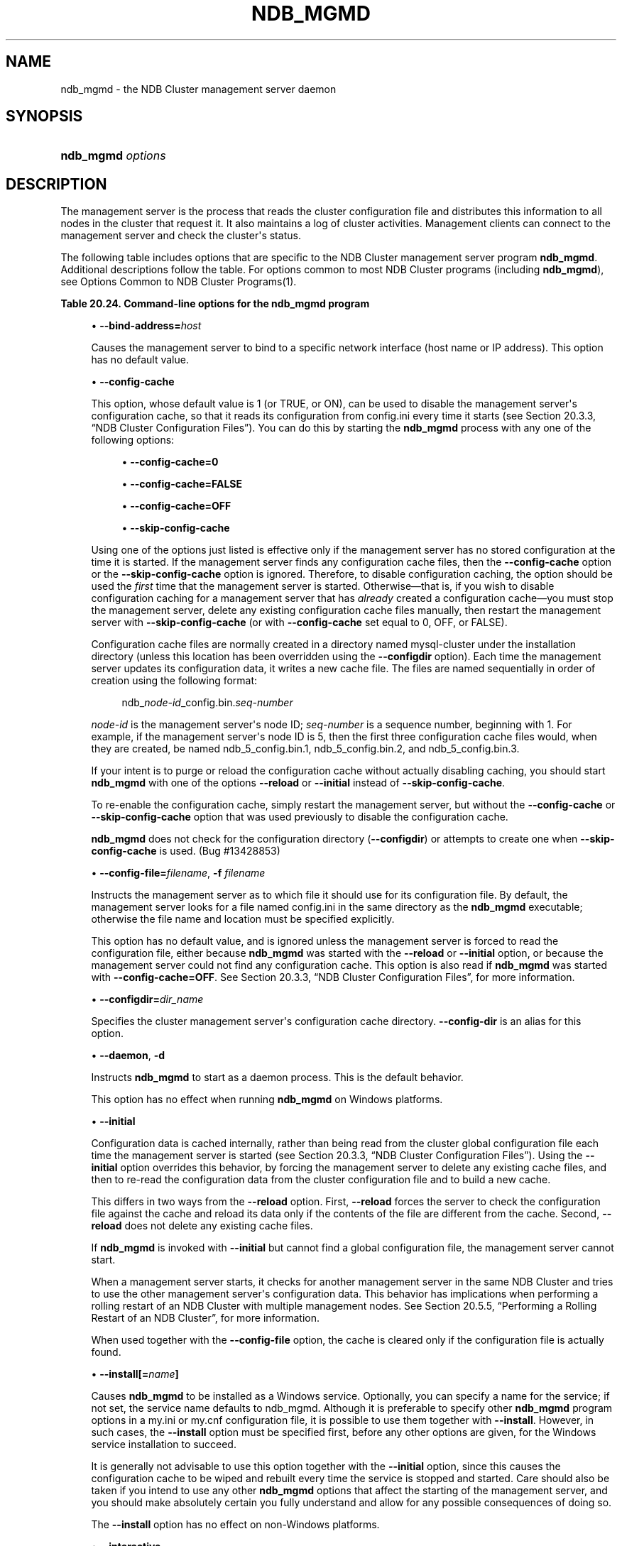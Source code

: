 '\" t
.\"     Title: \fBndb_mgmd\fR
.\"    Author: [FIXME: author] [see http://docbook.sf.net/el/author]
.\" Generator: DocBook XSL Stylesheets v1.79.1 <http://docbook.sf.net/>
.\"      Date: 12/10/2020
.\"    Manual: MySQL Database System
.\"    Source: MySQL 5.7
.\"  Language: English
.\"
.TH "\FBNDB_MGMD\FR" "8" "12/10/2020" "MySQL 5\&.7" "MySQL Database System"
.\" -----------------------------------------------------------------
.\" * Define some portability stuff
.\" -----------------------------------------------------------------
.\" ~~~~~~~~~~~~~~~~~~~~~~~~~~~~~~~~~~~~~~~~~~~~~~~~~~~~~~~~~~~~~~~~~
.\" http://bugs.debian.org/507673
.\" http://lists.gnu.org/archive/html/groff/2009-02/msg00013.html
.\" ~~~~~~~~~~~~~~~~~~~~~~~~~~~~~~~~~~~~~~~~~~~~~~~~~~~~~~~~~~~~~~~~~
.ie \n(.g .ds Aq \(aq
.el       .ds Aq '
.\" -----------------------------------------------------------------
.\" * set default formatting
.\" -----------------------------------------------------------------
.\" disable hyphenation
.nh
.\" disable justification (adjust text to left margin only)
.ad l
.\" -----------------------------------------------------------------
.\" * MAIN CONTENT STARTS HERE *
.\" -----------------------------------------------------------------
.SH "NAME"
ndb_mgmd \- the NDB Cluster management server daemon
.SH "SYNOPSIS"
.HP \w'\fBndb_mgmd\ \fR\fB\fIoptions\fR\fR\ 'u
\fBndb_mgmd \fR\fB\fIoptions\fR\fR
.SH "DESCRIPTION"
.PP
The management server is the process that reads the cluster configuration file and distributes this information to all nodes in the cluster that request it\&. It also maintains a log of cluster activities\&. Management clients can connect to the management server and check the cluster\*(Aqs status\&.
.PP
The following table includes options that are specific to the NDB Cluster management server program
\fBndb_mgmd\fR\&. Additional descriptions follow the table\&. For options common to most NDB Cluster programs (including
\fBndb_mgmd\fR), see
Options Common to NDB Cluster Programs(1)\&.
.sp
.it 1 an-trap
.nr an-no-space-flag 1
.nr an-break-flag 1
.br
.B Table\ \&20.24.\ \&Command\-line options for the ndb_mgmd program
.TS
allbox tab(:);
lB lB lB.
T{
Format
T}:T{
Description
T}:T{
Added, Deprecated, or Removed
T}
.T&
lB l l
lB l l
lB l l
lB l l
lB l l
lB l l
lB l l
lB l l
lB l l
lB l l
lB l l
lB l l
lB l l
lB l l
lB l l
lB l l
lB l l.
T{
.PP
\fB \fR\fB--bind-address=host\fR\fB \fR
T}:T{
Local bind address
T}:T{
.PP
(Supported in all MySQL 5.7 based releases)
T}
T{
.PP
\fB \fR\fB--config-cache[=TRUE|FALSE]\fR\fB \fR
T}:T{
Enable management server configuration cache; true by default
T}:T{
.PP
(Supported in all MySQL 5.7 based releases)
T}
T{
.PP
\fB--config-file=file\fR,
.PP
\fB \fR\fB-f\fR\fB \fR
T}:T{
Specify cluster configuration file; also specify --reload or --initial
              to override configuration cache if present
T}:T{
.PP
(Supported in all MySQL 5.7 based releases)
T}
T{
.PP
\fB--configdir=directory\fR,
.PP
\fB \fR\fB--config-dir=directory\fR\fB \fR
T}:T{
Specify cluster management server configuration cache directory
T}:T{
.PP
(Supported in all MySQL 5.7 based releases)
T}
T{
.PP
\fB--daemon\fR,
.PP
\fB \fR\fB-d\fR\fB \fR
T}:T{
Run ndb_mgmd in daemon mode (default)
T}:T{
.PP
(Supported in all MySQL 5.7 based releases)
T}
T{
.PP
\fB \fR\fB--initial\fR\fB \fR
T}:T{
Causes management server to reload configuration data from configuration
              file, bypassing configuration cache
T}:T{
.PP
(Supported in all MySQL 5.7 based releases)
T}
T{
.PP
\fB \fR\fB--install[=name]\fR\fB \fR
T}:T{
Used to install management server process as Windows service; does not
              apply on other platforms
T}:T{
.PP
(Supported in all MySQL 5.7 based releases)
T}
T{
.PP
\fB \fR\fB--interactive\fR\fB \fR
T}:T{
Run ndb_mgmd in interactive mode (not officially supported in
              production; for testing purposes only)
T}:T{
.PP
(Supported in all MySQL 5.7 based releases)
T}
T{
.PP
\fB \fR\fB--log-name=name\fR\fB \fR
T}:T{
Name to use when writing cluster log messages applying to this node
T}:T{
.PP
(Supported in all MySQL 5.7 based releases)
T}
T{
.PP
\fB \fR\fB--mycnf\fR\fB \fR
T}:T{
Read cluster configuration data from my.cnf file
T}:T{
.PP
(Supported in all MySQL 5.7 based releases)
T}
T{
.PP
\fB \fR\fB--no-nodeid-checks\fR\fB \fR
T}:T{
Do not provide any node ID checks
T}:T{
.PP
(Supported in all MySQL 5.7 based releases)
T}
T{
.PP
\fB \fR\fB--nodaemon\fR\fB \fR
T}:T{
Do not run ndb_mgmd as a daemon
T}:T{
.PP
(Supported in all MySQL 5.7 based releases)
T}
T{
.PP
\fB \fR\fB--nowait-nodes=list\fR\fB \fR
T}:T{
Do not wait for management nodes specified when starting this management
              server; requires --ndb-nodeid option
T}:T{
.PP
(Supported in all MySQL 5.7 based releases)
T}
T{
.PP
\fB--print-full-config\fR,
.PP
\fB \fR\fB-P\fR\fB \fR
T}:T{
Print full configuration and exit
T}:T{
.PP
(Supported in all MySQL 5.7 based releases)
T}
T{
.PP
\fB \fR\fB--reload\fR\fB \fR
T}:T{
Causes management server to compare configuration file with
              configuration cache
T}:T{
.PP
(Supported in all MySQL 5.7 based releases)
T}
T{
.PP
\fB \fR\fB--remove[=name]\fR\fB \fR
T}:T{
Used to remove management server process that was previously installed
              as Windows service, optionally specifying name of service
              to be removed; does not apply on other platforms
T}:T{
.PP
(Supported in all MySQL 5.7 based releases)
T}
T{
.PP
\fB--verbose\fR,
.PP
\fB \fR\fB-v\fR\fB \fR
T}:T{
Write additional information to log
T}:T{
.PP
(Supported in all MySQL 5.7 based releases)
T}
.TE
.sp 1
.sp
.RS 4
.ie n \{\
\h'-04'\(bu\h'+03'\c
.\}
.el \{\
.sp -1
.IP \(bu 2.3
.\}
\fB\-\-bind\-address=\fR\fB\fIhost\fR\fR
.TS
allbox tab(:);
lB l
lB l
lB l.
T{
Command-Line Format
T}:T{
--bind-address=host
T}
T{
Type
T}:T{
String
T}
T{
Default Value
T}:T{
[none]
T}
.TE
.sp 1
Causes the management server to bind to a specific network interface (host name or IP address)\&. This option has no default value\&.
.RE
.sp
.RS 4
.ie n \{\
\h'-04'\(bu\h'+03'\c
.\}
.el \{\
.sp -1
.IP \(bu 2.3
.\}
\fB\-\-config\-cache\fR
.TS
allbox tab(:);
lB l
lB l
lB l.
T{
Command-Line Format
T}:T{
--config-cache[=TRUE|FALSE]
T}
T{
Type
T}:T{
Boolean
T}
T{
Default Value
T}:T{
TRUE
T}
.TE
.sp 1
This option, whose default value is
1
(or
TRUE, or
ON), can be used to disable the management server\*(Aqs configuration cache, so that it reads its configuration from
config\&.ini
every time it starts (see
Section\ \&20.3.3, \(lqNDB Cluster Configuration Files\(rq)\&. You can do this by starting the
\fBndb_mgmd\fR
process with any one of the following options:
.sp
.RS 4
.ie n \{\
\h'-04'\(bu\h'+03'\c
.\}
.el \{\
.sp -1
.IP \(bu 2.3
.\}
\fB\-\-config\-cache=0\fR
.RE
.sp
.RS 4
.ie n \{\
\h'-04'\(bu\h'+03'\c
.\}
.el \{\
.sp -1
.IP \(bu 2.3
.\}
\fB\-\-config\-cache=FALSE\fR
.RE
.sp
.RS 4
.ie n \{\
\h'-04'\(bu\h'+03'\c
.\}
.el \{\
.sp -1
.IP \(bu 2.3
.\}
\fB\-\-config\-cache=OFF\fR
.RE
.sp
.RS 4
.ie n \{\
\h'-04'\(bu\h'+03'\c
.\}
.el \{\
.sp -1
.IP \(bu 2.3
.\}
\fB\-\-skip\-config\-cache\fR
.RE
.sp
Using one of the options just listed is effective only if the management server has no stored configuration at the time it is started\&. If the management server finds any configuration cache files, then the
\fB\-\-config\-cache\fR
option or the
\fB\-\-skip\-config\-cache\fR
option is ignored\&. Therefore, to disable configuration caching, the option should be used the
\fIfirst\fR
time that the management server is started\&. Otherwise\(emthat is, if you wish to disable configuration caching for a management server that has
\fIalready\fR
created a configuration cache\(emyou must stop the management server, delete any existing configuration cache files manually, then restart the management server with
\fB\-\-skip\-config\-cache\fR
(or with
\fB\-\-config\-cache\fR
set equal to 0,
OFF, or
FALSE)\&.
.sp
Configuration cache files are normally created in a directory named
mysql\-cluster
under the installation directory (unless this location has been overridden using the
\fB\-\-configdir\fR
option)\&. Each time the management server updates its configuration data, it writes a new cache file\&. The files are named sequentially in order of creation using the following format:
.sp
.if n \{\
.RS 4
.\}
.nf
ndb_\fInode\-id\fR_config\&.bin\&.\fIseq\-number\fR
.fi
.if n \{\
.RE
.\}
.sp
\fInode\-id\fR
is the management server\*(Aqs node ID;
\fIseq\-number\fR
is a sequence number, beginning with 1\&. For example, if the management server\*(Aqs node ID is 5, then the first three configuration cache files would, when they are created, be named
ndb_5_config\&.bin\&.1,
ndb_5_config\&.bin\&.2, and
ndb_5_config\&.bin\&.3\&.
.sp
If your intent is to purge or reload the configuration cache without actually disabling caching, you should start
\fBndb_mgmd\fR
with one of the options
\fB\-\-reload\fR
or
\fB\-\-initial\fR
instead of
\fB\-\-skip\-config\-cache\fR\&.
.sp
To re\-enable the configuration cache, simply restart the management server, but without the
\fB\-\-config\-cache\fR
or
\fB\-\-skip\-config\-cache\fR
option that was used previously to disable the configuration cache\&.
.sp
\fBndb_mgmd\fR
does not check for the configuration directory (\fB\-\-configdir\fR) or attempts to create one when
\fB\-\-skip\-config\-cache\fR
is used\&. (Bug #13428853)
.RE
.sp
.RS 4
.ie n \{\
\h'-04'\(bu\h'+03'\c
.\}
.el \{\
.sp -1
.IP \(bu 2.3
.\}
\fB\-\-config\-file=\fR\fB\fIfilename\fR\fR,
\fB\-f \fR\fB\fIfilename\fR\fR
.TS
allbox tab(:);
lB l
lB l
lB l.
T{
Command-Line Format
T}:T{
--config-file=file
T}
T{
Type
T}:T{
File name
T}
T{
Default Value
T}:T{
[none]
T}
.TE
.sp 1
Instructs the management server as to which file it should use for its configuration file\&. By default, the management server looks for a file named
config\&.ini
in the same directory as the
\fBndb_mgmd\fR
executable; otherwise the file name and location must be specified explicitly\&.
.sp
This option has no default value, and is ignored unless the management server is forced to read the configuration file, either because
\fBndb_mgmd\fR
was started with the
\fB\-\-reload\fR
or
\fB\-\-initial\fR
option, or because the management server could not find any configuration cache\&. This option is also read if
\fBndb_mgmd\fR
was started with
\fB\-\-config\-cache=OFF\fR\&. See
Section\ \&20.3.3, \(lqNDB Cluster Configuration Files\(rq, for more information\&.
.RE
.sp
.RS 4
.ie n \{\
\h'-04'\(bu\h'+03'\c
.\}
.el \{\
.sp -1
.IP \(bu 2.3
.\}
\fB\-\-configdir=\fR\fB\fIdir_name\fR\fR
.TS
allbox tab(:);
lB l
lB l
lB l.
T{
Command-Line Format
T}:T{
.PP
--configdir=directory
.PP
--config-dir=directory
T}
T{
Type
T}:T{
File name
T}
T{
Default Value
T}:T{
$INSTALLDIR/mysql-cluster
T}
.TE
.sp 1
Specifies the cluster management server\*(Aqs configuration cache directory\&.
\fB\-\-config\-dir\fR
is an alias for this option\&.
.RE
.sp
.RS 4
.ie n \{\
\h'-04'\(bu\h'+03'\c
.\}
.el \{\
.sp -1
.IP \(bu 2.3
.\}
\fB\-\-daemon\fR,
\fB\-d\fR
.TS
allbox tab(:);
lB l
lB l
lB l.
T{
Command-Line Format
T}:T{
--daemon
T}
T{
Type
T}:T{
Boolean
T}
T{
Default Value
T}:T{
TRUE
T}
.TE
.sp 1
Instructs
\fBndb_mgmd\fR
to start as a daemon process\&. This is the default behavior\&.
.sp
This option has no effect when running
\fBndb_mgmd\fR
on Windows platforms\&.
.RE
.sp
.RS 4
.ie n \{\
\h'-04'\(bu\h'+03'\c
.\}
.el \{\
.sp -1
.IP \(bu 2.3
.\}
\fB\-\-initial\fR
.TS
allbox tab(:);
lB l
lB l
lB l.
T{
Command-Line Format
T}:T{
--initial
T}
T{
Type
T}:T{
Boolean
T}
T{
Default Value
T}:T{
FALSE
T}
.TE
.sp 1
Configuration data is cached internally, rather than being read from the cluster global configuration file each time the management server is started (see
Section\ \&20.3.3, \(lqNDB Cluster Configuration Files\(rq)\&. Using the
\fB\-\-initial\fR
option overrides this behavior, by forcing the management server to delete any existing cache files, and then to re\-read the configuration data from the cluster configuration file and to build a new cache\&.
.sp
This differs in two ways from the
\fB\-\-reload\fR
option\&. First,
\fB\-\-reload\fR
forces the server to check the configuration file against the cache and reload its data only if the contents of the file are different from the cache\&. Second,
\fB\-\-reload\fR
does not delete any existing cache files\&.
.sp
If
\fBndb_mgmd\fR
is invoked with
\fB\-\-initial\fR
but cannot find a global configuration file, the management server cannot start\&.
.sp
When a management server starts, it checks for another management server in the same NDB Cluster and tries to use the other management server\*(Aqs configuration data\&. This behavior has implications when performing a rolling restart of an NDB Cluster with multiple management nodes\&. See
Section\ \&20.5.5, \(lqPerforming a Rolling Restart of an NDB Cluster\(rq, for more information\&.
.sp
When used together with the
\fB\-\-config\-file\fR
option, the cache is cleared only if the configuration file is actually found\&.
.RE
.sp
.RS 4
.ie n \{\
\h'-04'\(bu\h'+03'\c
.\}
.el \{\
.sp -1
.IP \(bu 2.3
.\}
\fB\-\-install[=\fR\fB\fIname\fR\fR\fB]\fR
.TS
allbox tab(:);
lB l
lB l
lB l
lB l.
T{
Command-Line Format
T}:T{
--install[=name]
T}
T{
Platform Specific
T}:T{
Windows
T}
T{
Type
T}:T{
String
T}
T{
Default Value
T}:T{
ndb_mgmd
T}
.TE
.sp 1
Causes
\fBndb_mgmd\fR
to be installed as a Windows service\&. Optionally, you can specify a name for the service; if not set, the service name defaults to
ndb_mgmd\&. Although it is preferable to specify other
\fBndb_mgmd\fR
program options in a
my\&.ini
or
my\&.cnf
configuration file, it is possible to use them together with
\fB\-\-install\fR\&. However, in such cases, the
\fB\-\-install\fR
option must be specified first, before any other options are given, for the Windows service installation to succeed\&.
.sp
It is generally not advisable to use this option together with the
\fB\-\-initial\fR
option, since this causes the configuration cache to be wiped and rebuilt every time the service is stopped and started\&. Care should also be taken if you intend to use any other
\fBndb_mgmd\fR
options that affect the starting of the management server, and you should make absolutely certain you fully understand and allow for any possible consequences of doing so\&.
.sp
The
\fB\-\-install\fR
option has no effect on non\-Windows platforms\&.
.RE
.sp
.RS 4
.ie n \{\
\h'-04'\(bu\h'+03'\c
.\}
.el \{\
.sp -1
.IP \(bu 2.3
.\}
\fB\-\-interactive\fR
.TS
allbox tab(:);
lB l
lB l
lB l.
T{
Command-Line Format
T}:T{
--interactive
T}
T{
Type
T}:T{
Boolean
T}
T{
Default Value
T}:T{
FALSE
T}
.TE
.sp 1
Starts
\fBndb_mgmd\fR
in interactive mode; that is, an
\fBndb_mgm\fR
client session is started as soon as the management server is running\&. This option does not start any other NDB Cluster nodes\&.
.RE
.sp
.RS 4
.ie n \{\
\h'-04'\(bu\h'+03'\c
.\}
.el \{\
.sp -1
.IP \(bu 2.3
.\}
\fB\-\-log\-name=\fR\fB\fIname\fR\fR
.TS
allbox tab(:);
lB l
lB l
lB l.
T{
Command-Line Format
T}:T{
--log-name=name
T}
T{
Type
T}:T{
String
T}
T{
Default Value
T}:T{
MgmtSrvr
T}
.TE
.sp 1
Provides a name to be used for this node in the cluster log\&.
.RE
.sp
.RS 4
.ie n \{\
\h'-04'\(bu\h'+03'\c
.\}
.el \{\
.sp -1
.IP \(bu 2.3
.\}
\fB\-\-mycnf\fR
.TS
allbox tab(:);
lB l
lB l
lB l.
T{
Command-Line Format
T}:T{
--mycnf
T}
T{
Type
T}:T{
Boolean
T}
T{
Default Value
T}:T{
FALSE
T}
.TE
.sp 1
Read configuration data from the
my\&.cnf
file\&.
.RE
.sp
.RS 4
.ie n \{\
\h'-04'\(bu\h'+03'\c
.\}
.el \{\
.sp -1
.IP \(bu 2.3
.\}
\fB\-\-no\-nodeid\-checks\fR
.TS
allbox tab(:);
lB l
lB l
lB l.
T{
Command-Line Format
T}:T{
--no-nodeid-checks
T}
T{
Type
T}:T{
Boolean
T}
T{
Default Value
T}:T{
FALSE
T}
.TE
.sp 1
Do not perform any checks of node IDs\&.
.RE
.sp
.RS 4
.ie n \{\
\h'-04'\(bu\h'+03'\c
.\}
.el \{\
.sp -1
.IP \(bu 2.3
.\}
\fB\-\-nodaemon\fR
.TS
allbox tab(:);
lB l
lB l
lB l.
T{
Command-Line Format
T}:T{
--nodaemon
T}
T{
Type
T}:T{
Boolean
T}
T{
Default Value
T}:T{
FALSE
T}
.TE
.sp 1
Instructs
\fBndb_mgmd\fR
not to start as a daemon process\&.
.sp
The default behavior for
\fBndb_mgmd\fR
on Windows is to run in the foreground, making this option unnecessary on Windows platforms\&.
.RE
.sp
.RS 4
.ie n \{\
\h'-04'\(bu\h'+03'\c
.\}
.el \{\
.sp -1
.IP \(bu 2.3
.\}
\fB\-\-nowait\-nodes\fR
.TS
allbox tab(:);
lB l
lB l
lB l
lB l
lB l.
T{
Command-Line Format
T}:T{
--nowait-nodes=list
T}
T{
Type
T}:T{
Numeric
T}
T{
Default Value
T}:T{
T}
T{
Minimum Value
T}:T{
1
T}
T{
Maximum Value
T}:T{
255
T}
.TE
.sp 1
When starting an NDB Cluster is configured with two management nodes, each management server normally checks to see whether the other
\fBndb_mgmd\fR
is also operational and whether the other management server\*(Aqs configuration is identical to its own\&. However, it is sometimes desirable to start the cluster with only one management node (and perhaps to allow the other
\fBndb_mgmd\fR
to be started later)\&. This option causes the management node to bypass any checks for any other management nodes whose node IDs are passed to this option, permitting the cluster to start as though configured to use only the management node that was started\&.
.sp
For purposes of illustration, consider the following portion of a
config\&.ini
file (where we have omitted most of the configuration parameters that are not relevant to this example):
.sp
.if n \{\
.RS 4
.\}
.nf
[ndbd]
NodeId = 1
HostName = 198\&.51\&.100\&.101
[ndbd]
NodeId = 2
HostName = 198\&.51\&.100\&.102
[ndbd]
NodeId = 3
HostName = 198\&.51\&.100\&.103
[ndbd]
NodeId = 4
HostName = 198\&.51\&.100\&.104
[ndb_mgmd]
NodeId = 10
HostName = 198\&.51\&.100\&.150
[ndb_mgmd]
NodeId = 11
HostName = 198\&.51\&.100\&.151
[api]
NodeId = 20
HostName = 198\&.51\&.100\&.200
[api]
NodeId = 21
HostName = 198\&.51\&.100\&.201
.fi
.if n \{\
.RE
.\}
.sp
Assume that you wish to start this cluster using only the management server having node ID
10
and running on the host having the IP address 198\&.51\&.100\&.150\&. (Suppose, for example, that the host computer on which you intend to the other management server is temporarily unavailable due to a hardware failure, and you are waiting for it to be repaired\&.) To start the cluster in this way, use a command line on the machine at 198\&.51\&.100\&.150 to enter the following command:
.sp
.if n \{\
.RS 4
.\}
.nf
shell> \fBndb_mgmd \-\-ndb\-nodeid=10 \-\-nowait\-nodes=11\fR
.fi
.if n \{\
.RE
.\}
.sp
As shown in the preceding example, when using
\fB\-\-nowait\-nodes\fR, you must also use the
\fB\-\-ndb\-nodeid\fR
option to specify the node ID of this
\fBndb_mgmd\fR
process\&.
.sp
You can then start each of the cluster\*(Aqs data nodes in the usual way\&. If you wish to start and use the second management server in addition to the first management server at a later time without restarting the data nodes, you must start each data node with a connection string that references both management servers, like this:
.sp
.if n \{\
.RS 4
.\}
.nf
shell> \fBndbd \-c 198\&.51\&.100\&.150,198\&.51\&.100\&.151\fR
.fi
.if n \{\
.RE
.\}
.sp
The same is true with regard to the connection string used with any
\fBmysqld\fR
processes that you wish to start as NDB Cluster SQL nodes connected to this cluster\&. See
Section\ \&20.3.3.3, \(lqNDB Cluster Connection Strings\(rq, for more information\&.
.sp
When used with
\fBndb_mgmd\fR, this option affects the behavior of the management node with regard to other management nodes only\&. Do not confuse it with the
\fB\-\-nowait\-nodes\fR
option used with
\fBndbd\fR
or
\fBndbmtd\fR
to permit a cluster to start with fewer than its full complement of data nodes; when used with data nodes, this option affects their behavior only with regard to other data nodes\&.
.sp
Multiple management node IDs may be passed to this option as a comma\-separated list\&. Each node ID must be no less than 1 and no greater than 255\&. In practice, it is quite rare to use more than two management servers for the same NDB Cluster (or to have any need for doing so); in most cases you need to pass to this option only the single node ID for the one management server that you do not wish to use when starting the cluster\&.
.if n \{\
.sp
.\}
.RS 4
.it 1 an-trap
.nr an-no-space-flag 1
.nr an-break-flag 1
.br
.ps +1
\fBNote\fR
.ps -1
.br
When you later start the
\(lqmissing\(rq
management server, its configuration must match that of the management server that is already in use by the cluster\&. Otherwise, it fails the configuration check performed by the existing management server, and does not start\&.
.sp .5v
.RE
.RE
.sp
.RS 4
.ie n \{\
\h'-04'\(bu\h'+03'\c
.\}
.el \{\
.sp -1
.IP \(bu 2.3
.\}
\fB\-\-print\-full\-config\fR,
\fB\-P\fR
.TS
allbox tab(:);
lB l
lB l
lB l.
T{
Command-Line Format
T}:T{
--print-full-config
T}
T{
Type
T}:T{
Boolean
T}
T{
Default Value
T}:T{
FALSE
T}
.TE
.sp 1
Shows extended information regarding the configuration of the cluster\&. With this option on the command line the
\fBndb_mgmd\fR
process prints information about the cluster setup including an extensive list of the cluster configuration sections as well as parameters and their values\&. Normally used together with the
\fB\-\-config\-file\fR
(\fB\-f\fR) option\&.
.RE
.sp
.RS 4
.ie n \{\
\h'-04'\(bu\h'+03'\c
.\}
.el \{\
.sp -1
.IP \(bu 2.3
.\}
\fB\-\-reload\fR
.TS
allbox tab(:);
lB l
lB l
lB l.
T{
Command-Line Format
T}:T{
--reload
T}
T{
Type
T}:T{
Boolean
T}
T{
Default Value
T}:T{
FALSE
T}
.TE
.sp 1
NDB Cluster configuration data is stored internally rather than being read from the cluster global configuration file each time the management server is started (see
Section\ \&20.3.3, \(lqNDB Cluster Configuration Files\(rq)\&. Using this option forces the management server to check its internal data store against the cluster configuration file and to reload the configuration if it finds that the configuration file does not match the cache\&. Existing configuration cache files are preserved, but not used\&.
.sp
This differs in two ways from the
\fB\-\-initial\fR
option\&. First,
\fB\-\-initial\fR
causes all cache files to be deleted\&. Second,
\fB\-\-initial\fR
forces the management server to re\-read the global configuration file and construct a new cache\&.
.sp
If the management server cannot find a global configuration file, then the
\fB\-\-reload\fR
option is ignored\&.
.sp
When
\fB\-\-reload\fR
is used, the management server must be able to communicate with data nodes and any other management servers in the cluster before it attempts to read the global configuration file; otherwise, the management server fails to start\&. This can happen due to changes in the networking environment, such as new IP addresses for nodes or an altered firewall configuration\&. In such cases, you must use
\fB\-\-initial\fR
instead to force the exsiting cached configuration to be discarded and reloaded from the file\&. See
Section\ \&20.5.5, \(lqPerforming a Rolling Restart of an NDB Cluster\(rq, for additional information\&.
.RE
.sp
.RS 4
.ie n \{\
\h'-04'\(bu\h'+03'\c
.\}
.el \{\
.sp -1
.IP \(bu 2.3
.\}
\fB\-\-remove{=name]\fR
.TS
allbox tab(:);
lB l
lB l
lB l
lB l.
T{
Command-Line Format
T}:T{
--remove[=name]
T}
T{
Platform Specific
T}:T{
Windows
T}
T{
Type
T}:T{
String
T}
T{
Default Value
T}:T{
ndb_mgmd
T}
.TE
.sp 1
Remove a management server process that has been installed as a Windows service, optionally specifying the name of the service to be removed\&. Applies only to Windows platforms\&.
.RE
.sp
.RS 4
.ie n \{\
\h'-04'\(bu\h'+03'\c
.\}
.el \{\
.sp -1
.IP \(bu 2.3
.\}
\fB\-\-verbose\fR,
\fB\-v\fR
.TS
allbox tab(:);
lB l
lB l
lB l.
T{
Command-Line Format
T}:T{
--verbose
T}
T{
Type
T}:T{
Boolean
T}
T{
Default Value
T}:T{
FALSE
T}
.TE
.sp 1
Remove a management server process that has been installed as a Windows service, optionally specifying the name of the service to be removed\&. Applies only to Windows platforms\&.
.RE
.PP
It is not strictly necessary to specify a connection string when starting the management server\&. However, if you are using more than one management server, a connection string should be provided and each node in the cluster should specify its node ID explicitly\&.
.PP
See
Section\ \&20.3.3.3, \(lqNDB Cluster Connection Strings\(rq, for information about using connection strings\&.
\fBndb_mgmd\fR(8), describes other options for
\fBndb_mgmd\fR\&.
.PP
The following files are created or used by
\fBndb_mgmd\fR
in its starting directory, and are placed in the
DataDir
as specified in the
config\&.ini
configuration file\&. In the list that follows,
\fInode_id\fR
is the unique node identifier\&.
.sp
.RS 4
.ie n \{\
\h'-04'\(bu\h'+03'\c
.\}
.el \{\
.sp -1
.IP \(bu 2.3
.\}
config\&.ini
is the configuration file for the cluster as a whole\&. This file is created by the user and read by the management server\&.
Section\ \&20.3, \(lqConfiguration of NDB Cluster\(rq, discusses how to set up this file\&.
.RE
.sp
.RS 4
.ie n \{\
\h'-04'\(bu\h'+03'\c
.\}
.el \{\
.sp -1
.IP \(bu 2.3
.\}
ndb_\fInode_id\fR_cluster\&.log
is the cluster events log file\&. Examples of such events include checkpoint startup and completion, node startup events, node failures, and levels of memory usage\&. A complete listing of cluster events with descriptions may be found in
Section\ \&20.5, \(lqManagement of NDB Cluster\(rq\&.
.sp
By default, when the size of the cluster log reaches one million bytes, the file is renamed to
ndb_\fInode_id\fR_cluster\&.log\&.\fIseq_id\fR, where
\fIseq_id\fR
is the sequence number of the cluster log file\&. (For example: If files with the sequence numbers 1, 2, and 3 already exist, the next log file is named using the number
4\&.) You can change the size and number of files, and other characteristics of the cluster log, using the
LogDestination
configuration parameter\&.
.RE
.sp
.RS 4
.ie n \{\
\h'-04'\(bu\h'+03'\c
.\}
.el \{\
.sp -1
.IP \(bu 2.3
.\}
ndb_\fInode_id\fR_out\&.log
is the file used for
stdout
and
stderr
when running the management server as a daemon\&.
.RE
.sp
.RS 4
.ie n \{\
\h'-04'\(bu\h'+03'\c
.\}
.el \{\
.sp -1
.IP \(bu 2.3
.\}
ndb_\fInode_id\fR\&.pid
is the process ID file used when running the management server as a daemon\&.
.RE
.SH "COPYRIGHT"
.br
.PP
Copyright \(co 1997, 2020, Oracle and/or its affiliates.
.PP
This documentation is free software; you can redistribute it and/or modify it only under the terms of the GNU General Public License as published by the Free Software Foundation; version 2 of the License.
.PP
This documentation is distributed in the hope that it will be useful, but WITHOUT ANY WARRANTY; without even the implied warranty of MERCHANTABILITY or FITNESS FOR A PARTICULAR PURPOSE. See the GNU General Public License for more details.
.PP
You should have received a copy of the GNU General Public License along with the program; if not, write to the Free Software Foundation, Inc., 51 Franklin Street, Fifth Floor, Boston, MA 02110-1301 USA or see http://www.gnu.org/licenses/.
.sp
.SH "SEE ALSO"
For more information, please refer to the MySQL Reference Manual,
which may already be installed locally and which is also available
online at http://dev.mysql.com/doc/.
.SH AUTHOR
Oracle Corporation (http://dev.mysql.com/).
